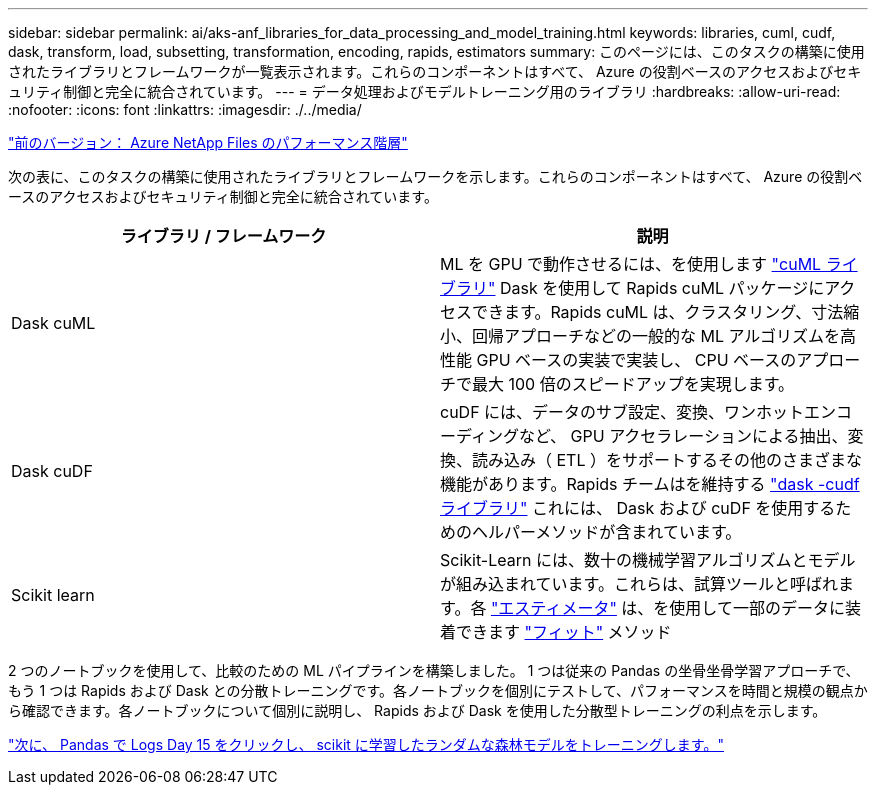 ---
sidebar: sidebar 
permalink: ai/aks-anf_libraries_for_data_processing_and_model_training.html 
keywords: libraries, cuml, cudf, dask, transform, load, subsetting, transformation, encoding, rapids, estimators 
summary: このページには、このタスクの構築に使用されたライブラリとフレームワークが一覧表示されます。これらのコンポーネントはすべて、 Azure の役割ベースのアクセスおよびセキュリティ制御と完全に統合されています。 
---
= データ処理およびモデルトレーニング用のライブラリ
:hardbreaks:
:allow-uri-read: 
:nofooter: 
:icons: font
:linkattrs: 
:imagesdir: ./../media/


link:aks-anf_azure_netapp_files_performance_tiers.html["前のバージョン： Azure NetApp Files のパフォーマンス階層"]

[role="lead"]
次の表に、このタスクの構築に使用されたライブラリとフレームワークを示します。これらのコンポーネントはすべて、 Azure の役割ベースのアクセスおよびセキュリティ制御と完全に統合されています。

|===
| ライブラリ / フレームワーク | 説明 


| Dask cuML | ML を GPU で動作させるには、を使用します https://github.com/rapidsai/cuml/tree/main/python/cuml/dask["cuML ライブラリ"^] Dask を使用して Rapids cuML パッケージにアクセスできます。Rapids cuML は、クラスタリング、寸法縮小、回帰アプローチなどの一般的な ML アルゴリズムを高性能 GPU ベースの実装で実装し、 CPU ベースのアプローチで最大 100 倍のスピードアップを実現します。 


| Dask cuDF | cuDF には、データのサブ設定、変換、ワンホットエンコーディングなど、 GPU アクセラレーションによる抽出、変換、読み込み（ ETL ）をサポートするその他のさまざまな機能があります。Rapids チームはを維持する https://github.com/rapidsai/cudf/tree/main/python/dask_cudf["dask -cudf ライブラリ"^] これには、 Dask および cuDF を使用するためのヘルパーメソッドが含まれています。 


| Scikit learn | Scikit-Learn には、数十の機械学習アルゴリズムとモデルが組み込まれています。これらは、試算ツールと呼ばれます。各 https://scikit-learn.org/stable/glossary.html#term-estimators["エスティメータ"^] は、を使用して一部のデータに装着できます https://scikit-learn.org/stable/glossary.html#term-fit["フィット"^] メソッド 
|===
2 つのノートブックを使用して、比較のための ML パイプラインを構築しました。 1 つは従来の Pandas の坐骨坐骨学習アプローチで、もう 1 つは Rapids および Dask との分散トレーニングです。各ノートブックを個別にテストして、パフォーマンスを時間と規模の観点から確認できます。各ノートブックについて個別に説明し、 Rapids および Dask を使用した分散型トレーニングの利点を示します。

link:aks-anf_load_criteo_click_logs_day_15_in_pandas_and_train_a_scikit-learn_random_forest_model.html["次に、 Pandas で Logs Day 15 をクリックし、 scikit に学習したランダムな森林モデルをトレーニングします。"]
